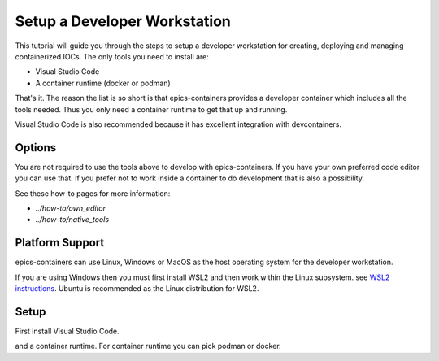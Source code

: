 Setup a Developer Workstation
=============================

This tutorial will guide you through the steps to setup a developer workstation
for creating, deploying and managing containerized IOCs.
The only tools you need to install are:

- Visual Studio Code
- A container runtime (docker or podman)

That's it. The reason the list is so short is that epics-containers provides
a developer container which includes all the tools needed. Thus you only need
a container runtime to get that up and running.

Visual Studio Code is also recommended because it has excellent integration with
devcontainers.

Options
-------

You are not required to use the tools above to develop with epics-containers.
If you have your own preferred code editor you can use that. If you prefer
not to work inside a container to do development that is also a possibility.

See these how-to pages for more information:

- `../how-to/own_editor`
- `../how-to/native_tools`

Platform Support
----------------

epics-containers can use Linux, Windows or MacOS as the host operating system for
the developer workstation.

If you are using Windows then you must first
install WSL2 and then work within the Linux subsystem. see `WSL2 instructions`_.
Ubuntu is recommended as the Linux distribution for WSL2.

.. _WSL2 instructions: https://docs.microsoft.com/en-us/windows/wsl/install-win10

Setup
-----

First install Visual Studio Code.

and a container runtime. For container runtime
you can pick podman or docker.